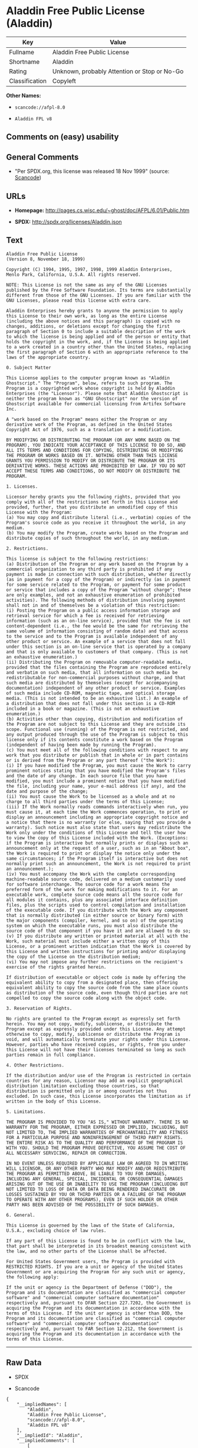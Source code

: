 * Aladdin Free Public License (Aladdin)

| Key              | Value                                          |
|------------------+------------------------------------------------|
| Fullname         | Aladdin Free Public License                    |
| Shortname        | Aladdin                                        |
| Rating           | Unknown, probably Attention or Stop or No-Go   |
| Classification   | Copyleft                                       |

*Other Names:*

- =scancode://afpl-8.0=

- =Aladdin FPL v8=

** Comments on (easy) usability

** General Comments

- "Per SPDX.org, this license was released 18 Nov 1999" (source:
  [[https://github.com/nexB/scancode-toolkit/blob/develop/src/licensedcode/data/licenses/afpl-8.0.yml][Scancode]])

** URLs

- *Homepage:* http://pages.cs.wisc.edu/~ghost/doc/AFPL/6.01/Public.htm

- *SPDX:* http://spdx.org/licenses/Aladdin.json

** Text

#+BEGIN_EXAMPLE
  Aladdin Free Public License 
  (Version 8, November 18, 1999) 

  Copyright (C) 1994, 1995, 1997, 1998, 1999 Aladdin Enterprises,
  Menlo Park, California, U.S.A. All rights reserved. 

  NOTE: This License is not the same as any of the GNU Licenses published by the Free Software Foundation. Its terms are substantially different from those of the GNU Licenses. If you are familiar with the GNU Licenses, please read this license with extra care. 

  Aladdin Enterprises hereby grants to anyone the permission to apply this License to their own work, as long as the entire License (including the above notices and this paragraph) is copied with no changes, additions, or deletions except for changing the first paragraph of Section 0 to include a suitable description of the work to which the license is being applied and of the person or entity that holds the copyright in the work, and, if the License is being applied to a work created in a country other than the United States, replacing the first paragraph of Section 6 with an appropriate reference to the laws of the appropriate country. 

  0. Subject Matter 

  This License applies to the computer program known as "Aladdin Ghostscript." The "Program", below, refers to such program. The Program is a copyrighted work whose copyright is held by Aladdin Enterprises (the "Licensor"). Please note that Aladdin Ghostscript is neither the program known as "GNU Ghostscript" nor the version of Ghostscript available for commercial licensing from Artifex Software Inc. 

  A "work based on the Program" means either the Program or any derivative work of the Program, as defined in the United States Copyright Act of 1976, such as a translation or a modification. 

  BY MODIFYING OR DISTRIBUTING THE PROGRAM (OR ANY WORK BASED ON THE PROGRAM), YOU INDICATE YOUR ACCEPTANCE OF THIS LICENSE TO DO SO, AND ALL ITS TERMS AND CONDITIONS FOR COPYING, DISTRIBUTING OR MODIFYING THE PROGRAM OR WORKS BASED ON IT. NOTHING OTHER THAN THIS LICENSE GRANTS YOU PERMISSION TO MODIFY OR DISTRIBUTE THE PROGRAM OR ITS DERIVATIVE WORKS. THESE ACTIONS ARE PROHIBITED BY LAW. IF YOU DO NOT ACCEPT THESE TERMS AND CONDITIONS, DO NOT MODIFY OR DISTRIBUTE THE PROGRAM. 

  1. Licenses. 

  Licensor hereby grants you the following rights, provided that you comply with all of the restrictions set forth in this License and provided, further, that you distribute an unmodified copy of this License with the Program: 
  (a) You may copy and distribute literal (i.e., verbatim) copies of the Program's source code as you receive it throughout the world, in any medium. 
  (b) You may modify the Program, create works based on the Program and distribute copies of such throughout the world, in any medium. 

  2. Restrictions. 

  This license is subject to the following restrictions: 
  (a) Distribution of the Program or any work based on the Program by a commercial organization to any third party is prohibited if any payment is made in connection with such distribution, whether directly (as in payment for a copy of the Program) or indirectly (as in payment for some service related to the Program, or payment for some product or service that includes a copy of the Program "without charge"; these are only examples, and not an exhaustive enumeration of prohibited activities). The following methods of distribution involving payment shall not in and of themselves be a violation of this restriction: 
  (i) Posting the Program on a public access information storage and retrieval service for which a fee is received for retrieving information (such as an on-line service), provided that the fee is not content-dependent (i.e., the fee would be the same for retrieving the same volume of information consisting of random data) and that access to the service and to the Program is available independent of any other product or service. An example of a service that does not fall under this section is an on-line service that is operated by a company and that is only available to customers of that company. (This is not an exhaustive enumeration.) 
  (ii) Distributing the Program on removable computer-readable media, provided that the files containing the Program are reproduced entirely and verbatim on such media, that all information on such media be redistributable for non-commercial purposes without charge, and that such media are distributed by themselves (except for accompanying documentation) independent of any other product or service. Examples of such media include CD-ROM, magnetic tape, and optical storage media. (This is not intended to be an exhaustive list.) An example of a distribution that does not fall under this section is a CD-ROM included in a book or magazine. (This is not an exhaustive enumeration.) 
  (b) Activities other than copying, distribution and modification of the Program are not subject to this License and they are outside its scope. Functional use (running) of the Program is not restricted, and any output produced through the use of the Program is subject to this license only if its contents constitute a work based on the Program (independent of having been made by running the Program). 
  (c) You must meet all of the following conditions with respect to any work that you distribute or publish that in whole or in part contains or is derived from the Program or any part thereof ("the Work"): 
  (i) If you have modified the Program, you must cause the Work to carry prominent notices stating that you have modified the Program's files and the date of any change. In each source file that you have modified, you must include a prominent notice that you have modified the file, including your name, your e-mail address (if any), and the date and purpose of the change; 
  (ii) You must cause the Work to be licensed as a whole and at no charge to all third parties under the terms of this License; 
  (iii) If the Work normally reads commands interactively when run, you must cause it, at each time the Work commences operation, to print or display an announcement including an appropriate copyright notice and a notice that there is no warranty (or else, saying that you provide a warranty). Such notice must also state that users may redistribute the Work only under the conditions of this License and tell the user how to view the copy of this License included with the Work. (Exceptions: if the Program is interactive but normally prints or displays such an announcement only at the request of a user, such as in an "About box", the Work is required to print or display the notice only under the same circumstances; if the Program itself is interactive but does not normally print such an announcement, the Work is not required to print an announcement.); 
  (iv) You must accompany the Work with the complete corresponding machine-readable source code, delivered on a medium customarily used for software interchange. The source code for a work means the preferred form of the work for making modifications to it. For an executable work, complete source code means all the source code for all modules it contains, plus any associated interface definition files, plus the scripts used to control compilation and installation of the executable code. If you distribute with the Work any component that is normally distributed (in either source or binary form) with the major components (compiler, kernel, and so on) of the operating system on which the executable runs, you must also distribute the source code of that component if you have it and are allowed to do so; 
  (v) If you distribute any written or printed material at all with the Work, such material must include either a written copy of this License, or a prominent written indication that the Work is covered by this License and written instructions for printing and/or displaying the copy of the License on the distribution medium; 
  (vi) You may not impose any further restrictions on the recipient's exercise of the rights granted herein. 

  If distribution of executable or object code is made by offering the equivalent ability to copy from a designated place, then offering equivalent ability to copy the source code from the same place counts as distribution of the source code, even though third parties are not compelled to copy the source code along with the object code. 

  3. Reservation of Rights. 

  No rights are granted to the Program except as expressly set forth herein. You may not copy, modify, sublicense, or distribute the Program except as expressly provided under this License. Any attempt otherwise to copy, modify, sublicense or distribute the Program is void, and will automatically terminate your rights under this License. However, parties who have received copies, or rights, from you under this License will not have their licenses terminated so long as such parties remain in full compliance. 

  4. Other Restrictions. 

  If the distribution and/or use of the Program is restricted in certain countries for any reason, Licensor may add an explicit geographical distribution limitation excluding those countries, so that distribution is permitted only in or among countries not thus excluded. In such case, this License incorporates the limitation as if written in the body of this License. 

  5. Limitations. 

  THE PROGRAM IS PROVIDED TO YOU "AS IS," WITHOUT WARRANTY. THERE IS NO WARRANTY FOR THE PROGRAM, EITHER EXPRESSED OR IMPLIED, INCLUDING, BUT NOT LIMITED TO, THE IMPLIED WARRANTIES OF MERCHANTABILITY AND FITNESS FOR A PARTICULAR PURPOSE AND NONINFRINGEMENT OF THIRD PARTY RIGHTS. THE ENTIRE RISK AS TO THE QUALITY AND PERFORMANCE OF THE PROGRAM IS WITH YOU. SHOULD THE PROGRAM PROVE DEFECTIVE, YOU ASSUME THE COST OF ALL NECESSARY SERVICING, REPAIR OR CORRECTION. 

  IN NO EVENT UNLESS REQUIRED BY APPLICABLE LAW OR AGREED TO IN WRITING WILL LICENSOR, OR ANY OTHER PARTY WHO MAY MODIFY AND/OR REDISTRIBUTE THE PROGRAM AS PERMITTED ABOVE, BE LIABLE TO YOU FOR DAMAGES, INCLUDING ANY GENERAL, SPECIAL, INCIDENTAL OR CONSEQUENTIAL DAMAGES ARISING OUT OF THE USE OR INABILITY TO USE THE PROGRAM (INCLUDING BUT NOT LIMITED TO LOSS OF DATA OR DATA BEING RENDERED INACCURATE OR LOSSES SUSTAINED BY YOU OR THIRD PARTIES OR A FAILURE OF THE PROGRAM TO OPERATE WITH ANY OTHER PROGRAMS), EVEN IF SUCH HOLDER OR OTHER PARTY HAS BEEN ADVISED OF THE POSSIBILITY OF SUCH DAMAGES. 

  6. General. 

  This License is governed by the laws of the State of California, U.S.A., excluding choice of law rules. 

  If any part of this License is found to be in conflict with the law, that part shall be interpreted in its broadest meaning consistent with the law, and no other parts of the License shall be affected. 

  For United States Government users, the Program is provided with RESTRICTED RIGHTS. If you are a unit or agency of the United States Government or are acquiring the Program for any such unit or agency, the following apply: 

  If the unit or agency is the Department of Defense ("DOD"), the Program and its documentation are classified as "commercial computer software" and "commercial computer software documentation" respectively and, pursuant to DFAR Section 227.7202, the Government is acquiring the Program and its documentation in accordance with the terms of this License. If the unit or agency is other than DOD, the Program and its documentation are classified as "commercial computer software" and "commercial computer software documentation" respectively and, pursuant to FAR Section 12.212, the Government is acquiring the Program and its documentation in accordance with the terms of this License.
#+END_EXAMPLE

--------------

** Raw Data

- SPDX

- Scancode

#+BEGIN_EXAMPLE
  {
      "__impliedNames": [
          "Aladdin",
          "Aladdin Free Public License",
          "scancode://afpl-8.0",
          "Aladdin FPL v8"
      ],
      "__impliedId": "Aladdin",
      "__impliedComments": [
          [
              "Scancode",
              [
                  "Per SPDX.org, this license was released 18 Nov 1999"
              ]
          ]
      ],
      "facts": {
          "SPDX": {
              "isSPDXLicenseDeprecated": false,
              "spdxFullName": "Aladdin Free Public License",
              "spdxDetailsURL": "http://spdx.org/licenses/Aladdin.json",
              "_sourceURL": "https://spdx.org/licenses/Aladdin.html",
              "spdxLicIsOSIApproved": false,
              "spdxSeeAlso": [
                  "http://pages.cs.wisc.edu/~ghost/doc/AFPL/6.01/Public.htm"
              ],
              "_implications": {
                  "__impliedNames": [
                      "Aladdin",
                      "Aladdin Free Public License"
                  ],
                  "__impliedId": "Aladdin",
                  "__isOsiApproved": false,
                  "__impliedURLs": [
                      [
                          "SPDX",
                          "http://spdx.org/licenses/Aladdin.json"
                      ],
                      [
                          null,
                          "http://pages.cs.wisc.edu/~ghost/doc/AFPL/6.01/Public.htm"
                      ]
                  ]
              },
              "spdxLicenseId": "Aladdin"
          },
          "Scancode": {
              "otherUrls": null,
              "homepageUrl": "http://pages.cs.wisc.edu/~ghost/doc/AFPL/6.01/Public.htm",
              "shortName": "Aladdin FPL v8",
              "textUrls": null,
              "text": "Aladdin Free Public License \n(Version 8, November 18, 1999) \n\nCopyright (C) 1994, 1995, 1997, 1998, 1999 Aladdin Enterprises,\nMenlo Park, California, U.S.A. All rights reserved. \n\nNOTE: This License is not the same as any of the GNU Licenses published by the Free Software Foundation. Its terms are substantially different from those of the GNU Licenses. If you are familiar with the GNU Licenses, please read this license with extra care. \n\nAladdin Enterprises hereby grants to anyone the permission to apply this License to their own work, as long as the entire License (including the above notices and this paragraph) is copied with no changes, additions, or deletions except for changing the first paragraph of Section 0 to include a suitable description of the work to which the license is being applied and of the person or entity that holds the copyright in the work, and, if the License is being applied to a work created in a country other than the United States, replacing the first paragraph of Section 6 with an appropriate reference to the laws of the appropriate country. \n\n0. Subject Matter \n\nThis License applies to the computer program known as \"Aladdin Ghostscript.\" The \"Program\", below, refers to such program. The Program is a copyrighted work whose copyright is held by Aladdin Enterprises (the \"Licensor\"). Please note that Aladdin Ghostscript is neither the program known as \"GNU Ghostscript\" nor the version of Ghostscript available for commercial licensing from Artifex Software Inc. \n\nA \"work based on the Program\" means either the Program or any derivative work of the Program, as defined in the United States Copyright Act of 1976, such as a translation or a modification. \n\nBY MODIFYING OR DISTRIBUTING THE PROGRAM (OR ANY WORK BASED ON THE PROGRAM), YOU INDICATE YOUR ACCEPTANCE OF THIS LICENSE TO DO SO, AND ALL ITS TERMS AND CONDITIONS FOR COPYING, DISTRIBUTING OR MODIFYING THE PROGRAM OR WORKS BASED ON IT. NOTHING OTHER THAN THIS LICENSE GRANTS YOU PERMISSION TO MODIFY OR DISTRIBUTE THE PROGRAM OR ITS DERIVATIVE WORKS. THESE ACTIONS ARE PROHIBITED BY LAW. IF YOU DO NOT ACCEPT THESE TERMS AND CONDITIONS, DO NOT MODIFY OR DISTRIBUTE THE PROGRAM. \n\n1. Licenses. \n\nLicensor hereby grants you the following rights, provided that you comply with all of the restrictions set forth in this License and provided, further, that you distribute an unmodified copy of this License with the Program: \n(a) You may copy and distribute literal (i.e., verbatim) copies of the Program's source code as you receive it throughout the world, in any medium. \n(b) You may modify the Program, create works based on the Program and distribute copies of such throughout the world, in any medium. \n\n2. Restrictions. \n\nThis license is subject to the following restrictions: \n(a) Distribution of the Program or any work based on the Program by a commercial organization to any third party is prohibited if any payment is made in connection with such distribution, whether directly (as in payment for a copy of the Program) or indirectly (as in payment for some service related to the Program, or payment for some product or service that includes a copy of the Program \"without charge\"; these are only examples, and not an exhaustive enumeration of prohibited activities). The following methods of distribution involving payment shall not in and of themselves be a violation of this restriction: \n(i) Posting the Program on a public access information storage and retrieval service for which a fee is received for retrieving information (such as an on-line service), provided that the fee is not content-dependent (i.e., the fee would be the same for retrieving the same volume of information consisting of random data) and that access to the service and to the Program is available independent of any other product or service. An example of a service that does not fall under this section is an on-line service that is operated by a company and that is only available to customers of that company. (This is not an exhaustive enumeration.) \n(ii) Distributing the Program on removable computer-readable media, provided that the files containing the Program are reproduced entirely and verbatim on such media, that all information on such media be redistributable for non-commercial purposes without charge, and that such media are distributed by themselves (except for accompanying documentation) independent of any other product or service. Examples of such media include CD-ROM, magnetic tape, and optical storage media. (This is not intended to be an exhaustive list.) An example of a distribution that does not fall under this section is a CD-ROM included in a book or magazine. (This is not an exhaustive enumeration.) \n(b) Activities other than copying, distribution and modification of the Program are not subject to this License and they are outside its scope. Functional use (running) of the Program is not restricted, and any output produced through the use of the Program is subject to this license only if its contents constitute a work based on the Program (independent of having been made by running the Program). \n(c) You must meet all of the following conditions with respect to any work that you distribute or publish that in whole or in part contains or is derived from the Program or any part thereof (\"the Work\"): \n(i) If you have modified the Program, you must cause the Work to carry prominent notices stating that you have modified the Program's files and the date of any change. In each source file that you have modified, you must include a prominent notice that you have modified the file, including your name, your e-mail address (if any), and the date and purpose of the change; \n(ii) You must cause the Work to be licensed as a whole and at no charge to all third parties under the terms of this License; \n(iii) If the Work normally reads commands interactively when run, you must cause it, at each time the Work commences operation, to print or display an announcement including an appropriate copyright notice and a notice that there is no warranty (or else, saying that you provide a warranty). Such notice must also state that users may redistribute the Work only under the conditions of this License and tell the user how to view the copy of this License included with the Work. (Exceptions: if the Program is interactive but normally prints or displays such an announcement only at the request of a user, such as in an \"About box\", the Work is required to print or display the notice only under the same circumstances; if the Program itself is interactive but does not normally print such an announcement, the Work is not required to print an announcement.); \n(iv) You must accompany the Work with the complete corresponding machine-readable source code, delivered on a medium customarily used for software interchange. The source code for a work means the preferred form of the work for making modifications to it. For an executable work, complete source code means all the source code for all modules it contains, plus any associated interface definition files, plus the scripts used to control compilation and installation of the executable code. If you distribute with the Work any component that is normally distributed (in either source or binary form) with the major components (compiler, kernel, and so on) of the operating system on which the executable runs, you must also distribute the source code of that component if you have it and are allowed to do so; \n(v) If you distribute any written or printed material at all with the Work, such material must include either a written copy of this License, or a prominent written indication that the Work is covered by this License and written instructions for printing and/or displaying the copy of the License on the distribution medium; \n(vi) You may not impose any further restrictions on the recipient's exercise of the rights granted herein. \n\nIf distribution of executable or object code is made by offering the equivalent ability to copy from a designated place, then offering equivalent ability to copy the source code from the same place counts as distribution of the source code, even though third parties are not compelled to copy the source code along with the object code. \n\n3. Reservation of Rights. \n\nNo rights are granted to the Program except as expressly set forth herein. You may not copy, modify, sublicense, or distribute the Program except as expressly provided under this License. Any attempt otherwise to copy, modify, sublicense or distribute the Program is void, and will automatically terminate your rights under this License. However, parties who have received copies, or rights, from you under this License will not have their licenses terminated so long as such parties remain in full compliance. \n\n4. Other Restrictions. \n\nIf the distribution and/or use of the Program is restricted in certain countries for any reason, Licensor may add an explicit geographical distribution limitation excluding those countries, so that distribution is permitted only in or among countries not thus excluded. In such case, this License incorporates the limitation as if written in the body of this License. \n\n5. Limitations. \n\nTHE PROGRAM IS PROVIDED TO YOU \"AS IS,\" WITHOUT WARRANTY. THERE IS NO WARRANTY FOR THE PROGRAM, EITHER EXPRESSED OR IMPLIED, INCLUDING, BUT NOT LIMITED TO, THE IMPLIED WARRANTIES OF MERCHANTABILITY AND FITNESS FOR A PARTICULAR PURPOSE AND NONINFRINGEMENT OF THIRD PARTY RIGHTS. THE ENTIRE RISK AS TO THE QUALITY AND PERFORMANCE OF THE PROGRAM IS WITH YOU. SHOULD THE PROGRAM PROVE DEFECTIVE, YOU ASSUME THE COST OF ALL NECESSARY SERVICING, REPAIR OR CORRECTION. \n\nIN NO EVENT UNLESS REQUIRED BY APPLICABLE LAW OR AGREED TO IN WRITING WILL LICENSOR, OR ANY OTHER PARTY WHO MAY MODIFY AND/OR REDISTRIBUTE THE PROGRAM AS PERMITTED ABOVE, BE LIABLE TO YOU FOR DAMAGES, INCLUDING ANY GENERAL, SPECIAL, INCIDENTAL OR CONSEQUENTIAL DAMAGES ARISING OUT OF THE USE OR INABILITY TO USE THE PROGRAM (INCLUDING BUT NOT LIMITED TO LOSS OF DATA OR DATA BEING RENDERED INACCURATE OR LOSSES SUSTAINED BY YOU OR THIRD PARTIES OR A FAILURE OF THE PROGRAM TO OPERATE WITH ANY OTHER PROGRAMS), EVEN IF SUCH HOLDER OR OTHER PARTY HAS BEEN ADVISED OF THE POSSIBILITY OF SUCH DAMAGES. \n\n6. General. \n\nThis License is governed by the laws of the State of California, U.S.A., excluding choice of law rules. \n\nIf any part of this License is found to be in conflict with the law, that part shall be interpreted in its broadest meaning consistent with the law, and no other parts of the License shall be affected. \n\nFor United States Government users, the Program is provided with RESTRICTED RIGHTS. If you are a unit or agency of the United States Government or are acquiring the Program for any such unit or agency, the following apply: \n\nIf the unit or agency is the Department of Defense (\"DOD\"), the Program and its documentation are classified as \"commercial computer software\" and \"commercial computer software documentation\" respectively and, pursuant to DFAR Section 227.7202, the Government is acquiring the Program and its documentation in accordance with the terms of this License. If the unit or agency is other than DOD, the Program and its documentation are classified as \"commercial computer software\" and \"commercial computer software documentation\" respectively and, pursuant to FAR Section 12.212, the Government is acquiring the Program and its documentation in accordance with the terms of this License.",
              "category": "Copyleft",
              "osiUrl": null,
              "owner": "Aladdin Enterprises",
              "_sourceURL": "https://github.com/nexB/scancode-toolkit/blob/develop/src/licensedcode/data/licenses/afpl-8.0.yml",
              "key": "afpl-8.0",
              "name": "Aladdin Free Public License v8",
              "spdxId": "Aladdin",
              "notes": "Per SPDX.org, this license was released 18 Nov 1999",
              "_implications": {
                  "__impliedNames": [
                      "scancode://afpl-8.0",
                      "Aladdin FPL v8",
                      "Aladdin"
                  ],
                  "__impliedId": "Aladdin",
                  "__impliedComments": [
                      [
                          "Scancode",
                          [
                              "Per SPDX.org, this license was released 18 Nov 1999"
                          ]
                      ]
                  ],
                  "__impliedCopyleft": [
                      [
                          "Scancode",
                          "Copyleft"
                      ]
                  ],
                  "__calculatedCopyleft": "Copyleft",
                  "__impliedText": "Aladdin Free Public License \n(Version 8, November 18, 1999) \n\nCopyright (C) 1994, 1995, 1997, 1998, 1999 Aladdin Enterprises,\nMenlo Park, California, U.S.A. All rights reserved. \n\nNOTE: This License is not the same as any of the GNU Licenses published by the Free Software Foundation. Its terms are substantially different from those of the GNU Licenses. If you are familiar with the GNU Licenses, please read this license with extra care. \n\nAladdin Enterprises hereby grants to anyone the permission to apply this License to their own work, as long as the entire License (including the above notices and this paragraph) is copied with no changes, additions, or deletions except for changing the first paragraph of Section 0 to include a suitable description of the work to which the license is being applied and of the person or entity that holds the copyright in the work, and, if the License is being applied to a work created in a country other than the United States, replacing the first paragraph of Section 6 with an appropriate reference to the laws of the appropriate country. \n\n0. Subject Matter \n\nThis License applies to the computer program known as \"Aladdin Ghostscript.\" The \"Program\", below, refers to such program. The Program is a copyrighted work whose copyright is held by Aladdin Enterprises (the \"Licensor\"). Please note that Aladdin Ghostscript is neither the program known as \"GNU Ghostscript\" nor the version of Ghostscript available for commercial licensing from Artifex Software Inc. \n\nA \"work based on the Program\" means either the Program or any derivative work of the Program, as defined in the United States Copyright Act of 1976, such as a translation or a modification. \n\nBY MODIFYING OR DISTRIBUTING THE PROGRAM (OR ANY WORK BASED ON THE PROGRAM), YOU INDICATE YOUR ACCEPTANCE OF THIS LICENSE TO DO SO, AND ALL ITS TERMS AND CONDITIONS FOR COPYING, DISTRIBUTING OR MODIFYING THE PROGRAM OR WORKS BASED ON IT. NOTHING OTHER THAN THIS LICENSE GRANTS YOU PERMISSION TO MODIFY OR DISTRIBUTE THE PROGRAM OR ITS DERIVATIVE WORKS. THESE ACTIONS ARE PROHIBITED BY LAW. IF YOU DO NOT ACCEPT THESE TERMS AND CONDITIONS, DO NOT MODIFY OR DISTRIBUTE THE PROGRAM. \n\n1. Licenses. \n\nLicensor hereby grants you the following rights, provided that you comply with all of the restrictions set forth in this License and provided, further, that you distribute an unmodified copy of this License with the Program: \n(a) You may copy and distribute literal (i.e., verbatim) copies of the Program's source code as you receive it throughout the world, in any medium. \n(b) You may modify the Program, create works based on the Program and distribute copies of such throughout the world, in any medium. \n\n2. Restrictions. \n\nThis license is subject to the following restrictions: \n(a) Distribution of the Program or any work based on the Program by a commercial organization to any third party is prohibited if any payment is made in connection with such distribution, whether directly (as in payment for a copy of the Program) or indirectly (as in payment for some service related to the Program, or payment for some product or service that includes a copy of the Program \"without charge\"; these are only examples, and not an exhaustive enumeration of prohibited activities). The following methods of distribution involving payment shall not in and of themselves be a violation of this restriction: \n(i) Posting the Program on a public access information storage and retrieval service for which a fee is received for retrieving information (such as an on-line service), provided that the fee is not content-dependent (i.e., the fee would be the same for retrieving the same volume of information consisting of random data) and that access to the service and to the Program is available independent of any other product or service. An example of a service that does not fall under this section is an on-line service that is operated by a company and that is only available to customers of that company. (This is not an exhaustive enumeration.) \n(ii) Distributing the Program on removable computer-readable media, provided that the files containing the Program are reproduced entirely and verbatim on such media, that all information on such media be redistributable for non-commercial purposes without charge, and that such media are distributed by themselves (except for accompanying documentation) independent of any other product or service. Examples of such media include CD-ROM, magnetic tape, and optical storage media. (This is not intended to be an exhaustive list.) An example of a distribution that does not fall under this section is a CD-ROM included in a book or magazine. (This is not an exhaustive enumeration.) \n(b) Activities other than copying, distribution and modification of the Program are not subject to this License and they are outside its scope. Functional use (running) of the Program is not restricted, and any output produced through the use of the Program is subject to this license only if its contents constitute a work based on the Program (independent of having been made by running the Program). \n(c) You must meet all of the following conditions with respect to any work that you distribute or publish that in whole or in part contains or is derived from the Program or any part thereof (\"the Work\"): \n(i) If you have modified the Program, you must cause the Work to carry prominent notices stating that you have modified the Program's files and the date of any change. In each source file that you have modified, you must include a prominent notice that you have modified the file, including your name, your e-mail address (if any), and the date and purpose of the change; \n(ii) You must cause the Work to be licensed as a whole and at no charge to all third parties under the terms of this License; \n(iii) If the Work normally reads commands interactively when run, you must cause it, at each time the Work commences operation, to print or display an announcement including an appropriate copyright notice and a notice that there is no warranty (or else, saying that you provide a warranty). Such notice must also state that users may redistribute the Work only under the conditions of this License and tell the user how to view the copy of this License included with the Work. (Exceptions: if the Program is interactive but normally prints or displays such an announcement only at the request of a user, such as in an \"About box\", the Work is required to print or display the notice only under the same circumstances; if the Program itself is interactive but does not normally print such an announcement, the Work is not required to print an announcement.); \n(iv) You must accompany the Work with the complete corresponding machine-readable source code, delivered on a medium customarily used for software interchange. The source code for a work means the preferred form of the work for making modifications to it. For an executable work, complete source code means all the source code for all modules it contains, plus any associated interface definition files, plus the scripts used to control compilation and installation of the executable code. If you distribute with the Work any component that is normally distributed (in either source or binary form) with the major components (compiler, kernel, and so on) of the operating system on which the executable runs, you must also distribute the source code of that component if you have it and are allowed to do so; \n(v) If you distribute any written or printed material at all with the Work, such material must include either a written copy of this License, or a prominent written indication that the Work is covered by this License and written instructions for printing and/or displaying the copy of the License on the distribution medium; \n(vi) You may not impose any further restrictions on the recipient's exercise of the rights granted herein. \n\nIf distribution of executable or object code is made by offering the equivalent ability to copy from a designated place, then offering equivalent ability to copy the source code from the same place counts as distribution of the source code, even though third parties are not compelled to copy the source code along with the object code. \n\n3. Reservation of Rights. \n\nNo rights are granted to the Program except as expressly set forth herein. You may not copy, modify, sublicense, or distribute the Program except as expressly provided under this License. Any attempt otherwise to copy, modify, sublicense or distribute the Program is void, and will automatically terminate your rights under this License. However, parties who have received copies, or rights, from you under this License will not have their licenses terminated so long as such parties remain in full compliance. \n\n4. Other Restrictions. \n\nIf the distribution and/or use of the Program is restricted in certain countries for any reason, Licensor may add an explicit geographical distribution limitation excluding those countries, so that distribution is permitted only in or among countries not thus excluded. In such case, this License incorporates the limitation as if written in the body of this License. \n\n5. Limitations. \n\nTHE PROGRAM IS PROVIDED TO YOU \"AS IS,\" WITHOUT WARRANTY. THERE IS NO WARRANTY FOR THE PROGRAM, EITHER EXPRESSED OR IMPLIED, INCLUDING, BUT NOT LIMITED TO, THE IMPLIED WARRANTIES OF MERCHANTABILITY AND FITNESS FOR A PARTICULAR PURPOSE AND NONINFRINGEMENT OF THIRD PARTY RIGHTS. THE ENTIRE RISK AS TO THE QUALITY AND PERFORMANCE OF THE PROGRAM IS WITH YOU. SHOULD THE PROGRAM PROVE DEFECTIVE, YOU ASSUME THE COST OF ALL NECESSARY SERVICING, REPAIR OR CORRECTION. \n\nIN NO EVENT UNLESS REQUIRED BY APPLICABLE LAW OR AGREED TO IN WRITING WILL LICENSOR, OR ANY OTHER PARTY WHO MAY MODIFY AND/OR REDISTRIBUTE THE PROGRAM AS PERMITTED ABOVE, BE LIABLE TO YOU FOR DAMAGES, INCLUDING ANY GENERAL, SPECIAL, INCIDENTAL OR CONSEQUENTIAL DAMAGES ARISING OUT OF THE USE OR INABILITY TO USE THE PROGRAM (INCLUDING BUT NOT LIMITED TO LOSS OF DATA OR DATA BEING RENDERED INACCURATE OR LOSSES SUSTAINED BY YOU OR THIRD PARTIES OR A FAILURE OF THE PROGRAM TO OPERATE WITH ANY OTHER PROGRAMS), EVEN IF SUCH HOLDER OR OTHER PARTY HAS BEEN ADVISED OF THE POSSIBILITY OF SUCH DAMAGES. \n\n6. General. \n\nThis License is governed by the laws of the State of California, U.S.A., excluding choice of law rules. \n\nIf any part of this License is found to be in conflict with the law, that part shall be interpreted in its broadest meaning consistent with the law, and no other parts of the License shall be affected. \n\nFor United States Government users, the Program is provided with RESTRICTED RIGHTS. If you are a unit or agency of the United States Government or are acquiring the Program for any such unit or agency, the following apply: \n\nIf the unit or agency is the Department of Defense (\"DOD\"), the Program and its documentation are classified as \"commercial computer software\" and \"commercial computer software documentation\" respectively and, pursuant to DFAR Section 227.7202, the Government is acquiring the Program and its documentation in accordance with the terms of this License. If the unit or agency is other than DOD, the Program and its documentation are classified as \"commercial computer software\" and \"commercial computer software documentation\" respectively and, pursuant to FAR Section 12.212, the Government is acquiring the Program and its documentation in accordance with the terms of this License.",
                  "__impliedURLs": [
                      [
                          "Homepage",
                          "http://pages.cs.wisc.edu/~ghost/doc/AFPL/6.01/Public.htm"
                      ]
                  ]
              }
          }
      },
      "__impliedCopyleft": [
          [
              "Scancode",
              "Copyleft"
          ]
      ],
      "__calculatedCopyleft": "Copyleft",
      "__isOsiApproved": false,
      "__impliedText": "Aladdin Free Public License \n(Version 8, November 18, 1999) \n\nCopyright (C) 1994, 1995, 1997, 1998, 1999 Aladdin Enterprises,\nMenlo Park, California, U.S.A. All rights reserved. \n\nNOTE: This License is not the same as any of the GNU Licenses published by the Free Software Foundation. Its terms are substantially different from those of the GNU Licenses. If you are familiar with the GNU Licenses, please read this license with extra care. \n\nAladdin Enterprises hereby grants to anyone the permission to apply this License to their own work, as long as the entire License (including the above notices and this paragraph) is copied with no changes, additions, or deletions except for changing the first paragraph of Section 0 to include a suitable description of the work to which the license is being applied and of the person or entity that holds the copyright in the work, and, if the License is being applied to a work created in a country other than the United States, replacing the first paragraph of Section 6 with an appropriate reference to the laws of the appropriate country. \n\n0. Subject Matter \n\nThis License applies to the computer program known as \"Aladdin Ghostscript.\" The \"Program\", below, refers to such program. The Program is a copyrighted work whose copyright is held by Aladdin Enterprises (the \"Licensor\"). Please note that Aladdin Ghostscript is neither the program known as \"GNU Ghostscript\" nor the version of Ghostscript available for commercial licensing from Artifex Software Inc. \n\nA \"work based on the Program\" means either the Program or any derivative work of the Program, as defined in the United States Copyright Act of 1976, such as a translation or a modification. \n\nBY MODIFYING OR DISTRIBUTING THE PROGRAM (OR ANY WORK BASED ON THE PROGRAM), YOU INDICATE YOUR ACCEPTANCE OF THIS LICENSE TO DO SO, AND ALL ITS TERMS AND CONDITIONS FOR COPYING, DISTRIBUTING OR MODIFYING THE PROGRAM OR WORKS BASED ON IT. NOTHING OTHER THAN THIS LICENSE GRANTS YOU PERMISSION TO MODIFY OR DISTRIBUTE THE PROGRAM OR ITS DERIVATIVE WORKS. THESE ACTIONS ARE PROHIBITED BY LAW. IF YOU DO NOT ACCEPT THESE TERMS AND CONDITIONS, DO NOT MODIFY OR DISTRIBUTE THE PROGRAM. \n\n1. Licenses. \n\nLicensor hereby grants you the following rights, provided that you comply with all of the restrictions set forth in this License and provided, further, that you distribute an unmodified copy of this License with the Program: \n(a) You may copy and distribute literal (i.e., verbatim) copies of the Program's source code as you receive it throughout the world, in any medium. \n(b) You may modify the Program, create works based on the Program and distribute copies of such throughout the world, in any medium. \n\n2. Restrictions. \n\nThis license is subject to the following restrictions: \n(a) Distribution of the Program or any work based on the Program by a commercial organization to any third party is prohibited if any payment is made in connection with such distribution, whether directly (as in payment for a copy of the Program) or indirectly (as in payment for some service related to the Program, or payment for some product or service that includes a copy of the Program \"without charge\"; these are only examples, and not an exhaustive enumeration of prohibited activities). The following methods of distribution involving payment shall not in and of themselves be a violation of this restriction: \n(i) Posting the Program on a public access information storage and retrieval service for which a fee is received for retrieving information (such as an on-line service), provided that the fee is not content-dependent (i.e., the fee would be the same for retrieving the same volume of information consisting of random data) and that access to the service and to the Program is available independent of any other product or service. An example of a service that does not fall under this section is an on-line service that is operated by a company and that is only available to customers of that company. (This is not an exhaustive enumeration.) \n(ii) Distributing the Program on removable computer-readable media, provided that the files containing the Program are reproduced entirely and verbatim on such media, that all information on such media be redistributable for non-commercial purposes without charge, and that such media are distributed by themselves (except for accompanying documentation) independent of any other product or service. Examples of such media include CD-ROM, magnetic tape, and optical storage media. (This is not intended to be an exhaustive list.) An example of a distribution that does not fall under this section is a CD-ROM included in a book or magazine. (This is not an exhaustive enumeration.) \n(b) Activities other than copying, distribution and modification of the Program are not subject to this License and they are outside its scope. Functional use (running) of the Program is not restricted, and any output produced through the use of the Program is subject to this license only if its contents constitute a work based on the Program (independent of having been made by running the Program). \n(c) You must meet all of the following conditions with respect to any work that you distribute or publish that in whole or in part contains or is derived from the Program or any part thereof (\"the Work\"): \n(i) If you have modified the Program, you must cause the Work to carry prominent notices stating that you have modified the Program's files and the date of any change. In each source file that you have modified, you must include a prominent notice that you have modified the file, including your name, your e-mail address (if any), and the date and purpose of the change; \n(ii) You must cause the Work to be licensed as a whole and at no charge to all third parties under the terms of this License; \n(iii) If the Work normally reads commands interactively when run, you must cause it, at each time the Work commences operation, to print or display an announcement including an appropriate copyright notice and a notice that there is no warranty (or else, saying that you provide a warranty). Such notice must also state that users may redistribute the Work only under the conditions of this License and tell the user how to view the copy of this License included with the Work. (Exceptions: if the Program is interactive but normally prints or displays such an announcement only at the request of a user, such as in an \"About box\", the Work is required to print or display the notice only under the same circumstances; if the Program itself is interactive but does not normally print such an announcement, the Work is not required to print an announcement.); \n(iv) You must accompany the Work with the complete corresponding machine-readable source code, delivered on a medium customarily used for software interchange. The source code for a work means the preferred form of the work for making modifications to it. For an executable work, complete source code means all the source code for all modules it contains, plus any associated interface definition files, plus the scripts used to control compilation and installation of the executable code. If you distribute with the Work any component that is normally distributed (in either source or binary form) with the major components (compiler, kernel, and so on) of the operating system on which the executable runs, you must also distribute the source code of that component if you have it and are allowed to do so; \n(v) If you distribute any written or printed material at all with the Work, such material must include either a written copy of this License, or a prominent written indication that the Work is covered by this License and written instructions for printing and/or displaying the copy of the License on the distribution medium; \n(vi) You may not impose any further restrictions on the recipient's exercise of the rights granted herein. \n\nIf distribution of executable or object code is made by offering the equivalent ability to copy from a designated place, then offering equivalent ability to copy the source code from the same place counts as distribution of the source code, even though third parties are not compelled to copy the source code along with the object code. \n\n3. Reservation of Rights. \n\nNo rights are granted to the Program except as expressly set forth herein. You may not copy, modify, sublicense, or distribute the Program except as expressly provided under this License. Any attempt otherwise to copy, modify, sublicense or distribute the Program is void, and will automatically terminate your rights under this License. However, parties who have received copies, or rights, from you under this License will not have their licenses terminated so long as such parties remain in full compliance. \n\n4. Other Restrictions. \n\nIf the distribution and/or use of the Program is restricted in certain countries for any reason, Licensor may add an explicit geographical distribution limitation excluding those countries, so that distribution is permitted only in or among countries not thus excluded. In such case, this License incorporates the limitation as if written in the body of this License. \n\n5. Limitations. \n\nTHE PROGRAM IS PROVIDED TO YOU \"AS IS,\" WITHOUT WARRANTY. THERE IS NO WARRANTY FOR THE PROGRAM, EITHER EXPRESSED OR IMPLIED, INCLUDING, BUT NOT LIMITED TO, THE IMPLIED WARRANTIES OF MERCHANTABILITY AND FITNESS FOR A PARTICULAR PURPOSE AND NONINFRINGEMENT OF THIRD PARTY RIGHTS. THE ENTIRE RISK AS TO THE QUALITY AND PERFORMANCE OF THE PROGRAM IS WITH YOU. SHOULD THE PROGRAM PROVE DEFECTIVE, YOU ASSUME THE COST OF ALL NECESSARY SERVICING, REPAIR OR CORRECTION. \n\nIN NO EVENT UNLESS REQUIRED BY APPLICABLE LAW OR AGREED TO IN WRITING WILL LICENSOR, OR ANY OTHER PARTY WHO MAY MODIFY AND/OR REDISTRIBUTE THE PROGRAM AS PERMITTED ABOVE, BE LIABLE TO YOU FOR DAMAGES, INCLUDING ANY GENERAL, SPECIAL, INCIDENTAL OR CONSEQUENTIAL DAMAGES ARISING OUT OF THE USE OR INABILITY TO USE THE PROGRAM (INCLUDING BUT NOT LIMITED TO LOSS OF DATA OR DATA BEING RENDERED INACCURATE OR LOSSES SUSTAINED BY YOU OR THIRD PARTIES OR A FAILURE OF THE PROGRAM TO OPERATE WITH ANY OTHER PROGRAMS), EVEN IF SUCH HOLDER OR OTHER PARTY HAS BEEN ADVISED OF THE POSSIBILITY OF SUCH DAMAGES. \n\n6. General. \n\nThis License is governed by the laws of the State of California, U.S.A., excluding choice of law rules. \n\nIf any part of this License is found to be in conflict with the law, that part shall be interpreted in its broadest meaning consistent with the law, and no other parts of the License shall be affected. \n\nFor United States Government users, the Program is provided with RESTRICTED RIGHTS. If you are a unit or agency of the United States Government or are acquiring the Program for any such unit or agency, the following apply: \n\nIf the unit or agency is the Department of Defense (\"DOD\"), the Program and its documentation are classified as \"commercial computer software\" and \"commercial computer software documentation\" respectively and, pursuant to DFAR Section 227.7202, the Government is acquiring the Program and its documentation in accordance with the terms of this License. If the unit or agency is other than DOD, the Program and its documentation are classified as \"commercial computer software\" and \"commercial computer software documentation\" respectively and, pursuant to FAR Section 12.212, the Government is acquiring the Program and its documentation in accordance with the terms of this License.",
      "__impliedURLs": [
          [
              "SPDX",
              "http://spdx.org/licenses/Aladdin.json"
          ],
          [
              null,
              "http://pages.cs.wisc.edu/~ghost/doc/AFPL/6.01/Public.htm"
          ],
          [
              "Homepage",
              "http://pages.cs.wisc.edu/~ghost/doc/AFPL/6.01/Public.htm"
          ]
      ]
  }
#+END_EXAMPLE

--------------

** Dot Cluster Graph

[[../dot/Aladdin.svg]]